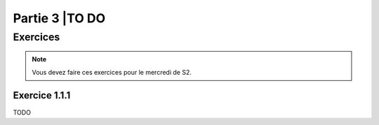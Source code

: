 .. _part3:


*************************************************************************************************
Partie 3 |TO DO
*************************************************************************************************




Exercices
=======================================

.. note::
   Vous devez faire ces exercices pour le mercredi de S2.

Exercice 1.1.1
""""""""""""""

TODO
